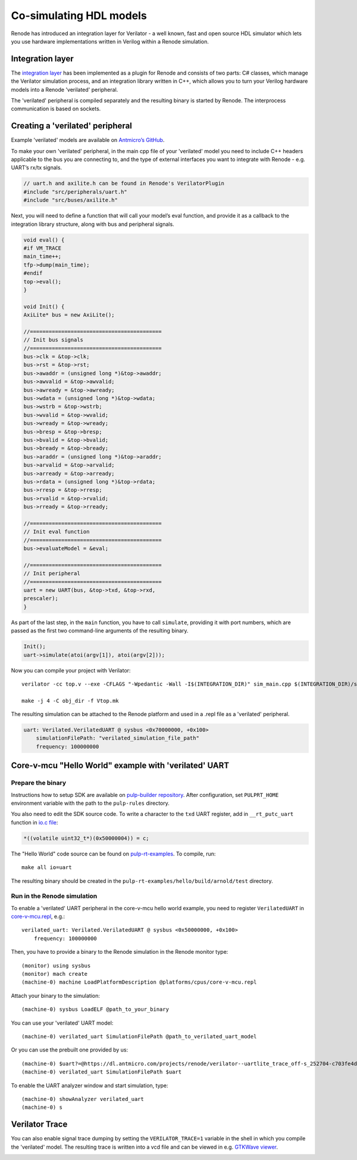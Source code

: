 .. _verilator-cosimulation:

Co-simulating HDL models
========================

Renode has introduced an integration layer for Verilator - a well known, fast and open source HDL simulator which lets you use hardware implementations written in Verilog within a Renode simulation.

Integration layer
-----------------

The `integration layer <https://github.com/renode/renode/tree/master/src/Plugins/VerilatorPlugin/VerilatorIntegrationLibrary/src>`_ has been implemented as a plugin for Renode and consists of two parts: C# classes, which manage the Verilator simulation process, and an integration library written in C++, which allows you to turn your Verilog hardware models into a Renode 'verilated' peripheral.

The 'verilated' peripheral is compiled separately and the resulting binary is started by Renode.
The interprocess communication is based on sockets.

Creating a 'verilated' peripheral
---------------------------------

Example 'verilated' models are available on `Antmicro’s GitHub <https://github.com/antmicro/renode-verilator-integration>`_.

To make your own 'verilated' peripheral, in the main cpp file of your 'verilated' model you need to include C++ headers applicable to the bus you are connecting to, and the type of external interfaces you want to integrate with Renode - e.g. UART’s rx/tx signals.

.. code-block:: cpp

    // uart.h and axilite.h can be found in Renode's VerilatorPlugin
    #include "src/peripherals/uart.h"
    #include "src/buses/axilite.h"

Next, you will need to define a function that will call your model’s eval function, and provide it as a callback to the integration library structure, along with bus and peripheral signals.

.. code-block:: cpp

    void eval() {
    #if VM_TRACE
    main_time++;
    tfp->dump(main_time);
    #endif
    top->eval();
    }

    void Init() {
    AxiLite* bus = new AxiLite();

    //==========================================
    // Init bus signals
    //==========================================
    bus->clk = &top->clk;
    bus->rst = &top->rst;
    bus->awaddr = (unsigned long *)&top->awaddr;
    bus->awvalid = &top->awvalid;
    bus->awready = &top->awready;
    bus->wdata = (unsigned long *)&top->wdata;
    bus->wstrb = &top->wstrb;
    bus->wvalid = &top->wvalid;
    bus->wready = &top->wready;
    bus->bresp = &top->bresp;
    bus->bvalid = &top->bvalid;
    bus->bready = &top->bready;
    bus->araddr = (unsigned long *)&top->araddr;
    bus->arvalid = &top->arvalid;
    bus->arready = &top->arready;
    bus->rdata = (unsigned long *)&top->rdata;
    bus->rresp = &top->rresp;
    bus->rvalid = &top->rvalid;
    bus->rready = &top->rready;

    //==========================================
    // Init eval function
    //==========================================
    bus->evaluateModel = &eval;

    //==========================================
    // Init peripheral
    //==========================================
    uart = new UART(bus, &top->txd, &top->rxd,
    prescaler);
    }

As part of the last step, in the ``main`` function, you have to call ``simulate``, providing it with port numbers, which are passed as the first two command-line arguments of the resulting binary.

.. code-block:: cpp

    Init();
    uart->simulate(atoi(argv[1]), atoi(argv[2]));

Now you can compile your project with Verilator::

    verilator -cc top.v --exe -CFLAGS "-Wpedantic -Wall -I$(INTEGRATION_DIR)" sim_main.cpp $(INTEGRATION_DIR)/src/renode.cpp $(INTEGRATION_DIR)/src/buses/axilite.cpp $(INTEGRATION_DIR)/src/peripherals/uart.cpp

    make -j 4 -C obj_dir -f Vtop.mk

The resulting simulation can be attached to the Renode platform and used in a .repl file as a 'verilated' peripheral.

.. code-block::

    uart: Verilated.VerilatedUART @ sysbus <0x70000000, +0x100>
        simulationFilePath: "verilated_simulation_file_path"
        frequency: 100000000


Core-v-mcu "Hello World" example with 'verilated' UART
------------------------------------------------------

Prepare the binary
++++++++++++++++++

Instructions how to setup SDK are available on `pulp-builder repository <https://github.com/pulp-platform/pulp-builder/tree/arnold>`_.
After configuration, set ``PULPRT_HOME`` environment variable with the path to the ``pulp-rules`` directory.

You also need to edit the SDK source code.
To write a character to the ``txd`` UART register, add in ``__rt_putc_uart`` function in `io.c file <https://github.com/pulp-platform/pulp-rt/blob/eaf528a1926b9e12f94e4aa66e3f5768263db678/libs/io/io.c>`_:

.. code-block:: cpp

    *((volatile uint32_t*)(0x50000004)) = c;

The "Hello World" code source can be found on `pulp-rt-examples <https://github.com/pulp-platform/pulp-rt-examples/tree/master/hello>`_.
To compile, run::

    make all io=uart

The resulting binary should be created in the ``pulp-rt-examples/hello/build/arnold/test`` directory.

Run in the Renode simulation
++++++++++++++++++++++++++++

To enable a 'verilated' UART peripheral in the core-v-mcu hello world example, you need to register ``VerilatedUART`` in `core-v-mcu.repl <https://github.com/renode/renode/blob/master/platforms/cpus/core-v-mcu.repl>`_, e.g.::

    verilated_uart: Verilated.VerilatedUART @ sysbus <0x50000000, +0x100>
        frequency: 100000000

Then, you have to provide a binary to the Renode simulation in the Renode monitor type::

    (monitor) using sysbus
    (monitor) mach create
    (machine-0) machine LoadPlatformDescription @platforms/cpus/core-v-mcu.repl

Attach your binary to the simulation::

    (machine-0) sysbus LoadELF @path_to_your_binary

You can use your 'verilated' UART model::

    (machine-0) verilated_uart SimulationFilePath @path_to_verilated_uart_model

Or you can use the prebuilt one provided by us::

    (machine-0) $uart?=@https://dl.antmicro.com/projects/renode/verilator--uartlite_trace_off-s_252704-c703fe4dec057a9cbc391a0a750fe9f5777d8a74
    (machine-0) verilated_uart SimulationFilePath $uart

To enable the UART analyzer window and start simulation, type::

    (machine-0) showAnalyzer verilated_uart
    (machine-0) s

Verilator Trace
---------------

You can also enable signal trace dumping by setting the ``VERILATOR_TRACE=1`` variable in the shell in which you compile the 'verilated' model.
The resulting trace is written into a vcd file and can be viewed in e.g. `GTKWave viewer <http://gtkwave.sourceforge.net/>`_.

.. image:: img/gtkwave-trace.png
